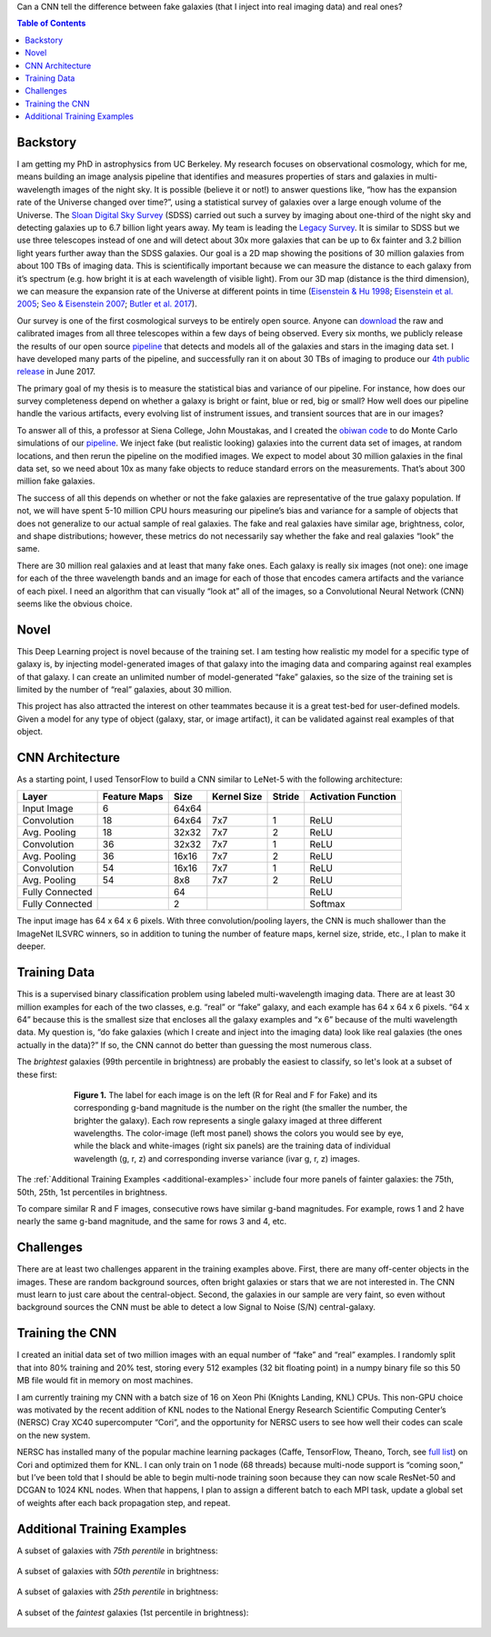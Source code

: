 .. raw:: html
  
  <h1>Deep Learning</h1>

Can a CNN tell the difference between fake galaxies (that I inject into real imaging data) and real ones?

.. contents:: Table of Contents
  :depth: 2


Backstory
^^^^^^^^^^

I am getting my PhD in astrophysics from UC Berkeley. My research focuses on observational cosmology, which for me, means building an image analysis pipeline that identifies and measures properties of stars and galaxies in multi-wavelength images of the night sky. It is possible (believe it or not!) to answer questions like, “how has the expansion rate of the Universe changed over time?”, using a statistical survey of galaxies over a large enough volume of the Universe. The `Sloan Digital Sky Survey <http://www.sdss.org>`_ (SDSS) carried out such a survey by imaging about one-third of the night sky and detecting galaxies up to 6.7 billion light years away. My team is leading the `Legacy Survey <http://www.legacysurvey.org>`_. It is similar to SDSS but we use three telescopes instead of one and will detect about 30x more galaxies that can be up to 6x fainter and 3.2 billion light years further away than the SDSS galaxies. Our goal is a 2D map showing the positions of 30 million galaxies from about 100 TBs of imaging data. This is scientifically important because we can measure the distance to each galaxy from it’s spectrum (e.g. how bright it is at each wavelength of visible light). From our 3D map (distance is the third dimension), we can measure the expansion rate of the Universe at different points in time (`Eisenstein & Hu 1998 <https://arxiv.org/abs/astro-ph/9709112>`_; `Eisenstein et al. 2005 <https://arxiv.org/abs/astro-ph/0501171>`_; `Seo & Eisenstein 2007 <https://arxiv.org/abs/astro-ph/0701079>`_; `Butler et al. 2017  <https://arxiv.org/abs/1607.03150>`_).

Our survey is one of the first cosmological surveys to be entirely open source. Anyone can `download <http://archive.noao.edu/search/query>`_ the raw and calibrated images from all three telescopes within a few days of being observed. Every six months, we publicly release the results of our open source `pipeline <https://github.com/legacysurvey/legacypipe>`_ that detects and models all of the galaxies and stars in the imaging data set. I have developed many parts of the pipeline, and successfully ran it on about 30 TBs of imaging to produce our `4th public release <http://legacysurvey.org/dr4/description>`_ in June 2017. 

The primary goal of my thesis is to measure the statistical bias and variance of our pipeline. For instance, how does our survey completeness depend on whether a galaxy is bright or faint, blue or red, big or small? How well does our pipeline handle the various artifacts, every evolving list of instrument issues, and transient sources that are in our images?

To answer all of this, a professor at Siena College, John Moustakas, and I created the `obiwan code <https://github.com/legacysurvey/obiwan>`_ to do Monte Carlo simulations of our `pipeline <https://github.com/legacysurvey/legacypipe>`_. We inject fake (but realistic looking) galaxies into the current data set of images, at random locations, and then rerun the pipeline on the modified images. We expect to model about 30 million galaxies in the final data set, so we need about 10x as many fake objects to reduce standard errors on the measurements. That’s about 300 million fake galaxies.

The success of all this depends on whether or not the fake galaxies are representative of the true galaxy population. If not, we will have spent 5-10 million CPU hours measuring our pipeline’s bias and variance for a sample of objects that does not generalize to our actual sample of real galaxies. The fake and real galaxies have similar age, brightness, color, and shape distributions; however, these metrics do not necessarily say whether the fake and real galaxies “look” the same. 

There are 30 million real galaxies and at least that many fake ones. Each galaxy is really six images (not one): one image for each of the three wavelength bands and an image for each of those that encodes camera artifacts and the variance of each pixel. I need an algorithm that can visually “look at” all of the images, so a Convolutional Neural Network (CNN) seems like the obvious choice.


Novel 
^^^^^^

This Deep Learning project is novel because of the training set. I am testing how realistic my model for a specific type of galaxy is, by injecting model-generated images of that galaxy into the imaging data and comparing against real examples of that galaxy. I can create an unlimited number of model-generated “fake” galaxies, so the size of the training set is limited by the number of “real” galaxies, about 30 million.

This project has also attracted the interest on other teammates because it is a great test-bed for user-defined models. Given a model for any type of object (galaxy, star, or image artifact), it can be validated against real examples of that object.


CNN Architecture
^^^^^^^^^^^^^^^^^

As a starting point, I used TensorFlow to build a CNN similar to LeNet-5 with the following architecture: 

.. list-table:: 
   :widths: auto
   :header-rows: 1
   :align: left

   * - Layer
     - Feature Maps
     - Size
     - Kernel Size
     - Stride
     - Activation Function
   * - Input Image
     - 6
     - 64x64
     - 
     - 
     - 
   * - Convolution
     - 18
     - 64x64
     - 7x7
     - 1
     - ReLU
   * - Avg. Pooling
     - 18
     - 32x32
     - 7x7
     - 2
     - ReLU
   * - Convolution
     - 36
     - 32x32
     - 7x7
     - 1
     - ReLU
   * - Avg. Pooling
     - 36
     - 16x16
     - 7x7
     - 2
     - ReLU
   * - Convolution
     - 54
     - 16x16
     - 7x7
     - 1
     - ReLU
   * - Avg. Pooling
     - 54
     - 8x8
     - 7x7
     - 2
     - ReLU
   * - Fully Connected
     - 
     - 64 
     - 
     - 
     - ReLU
   * - Fully Connected
     - 
     - 2 
     - 
     - 
     - Softmax

The input image has 64 x 64 x 6 pixels. With three convolution/pooling layers, the CNN is much shallower than the ImageNet ILSVRC winners, so in addition to tuning the number of feature maps, kernel size, stride, etc., I plan to make it deeper.


Training Data
^^^^^^^^^^^^^

This is a supervised binary classification problem using labeled multi-wavelength imaging data. There are at least 30 million examples for each of the two classes, e.g. “real” or “fake” galaxy, and each example has 64 x 64 x 6 pixels. “64 x 64” because this is the smallest size that encloses all the galaxy examples and “x 6” because of the multi wavelength data. My question is, “do fake galaxies (which I create and inject into the imaging data) look like real galaxies (the ones actually in the data)?” If so, the CNN cannot do better than guessing the most numerous class.

The *brightest* galaxies (99th percentile in brightness) are probably the easiest to classify, so let's look at a subset of these first: 

.. figure:: _static/fake_real_mosaic_istart_0.png
   :width: 600 px
   :figwidth: 600 px
   :align: center

   **Figure 1.** The label for each image is on the left (R for Real and F for Fake)  and its corresponding g-band magnitude is the number on the right (the smaller the number, the brighter the galaxy). Each row represents a single galaxy imaged at three different wavelengths. The color-image (left most panel) shows the colors you would see by eye, while the black and white-images (right six panels) are the training data of individual wavelength (g, r, z) and corresponding inverse variance (ivar g, r, z) images.

The :ref:`Additional Training Examples <additional-examples>` include four more panels of fainter galaxies: the 75th, 50th, 25th, 1st percentiles in brightness.

To compare similar R and F images, consecutive rows have similar g-band magnitudes. For example, rows 1 and 2 have nearly the same g-band magnitude, and the same for rows 3 and 4, etc.

Challenges
^^^^^^^^^^

There are at least two challenges apparent in the training examples above. First, there are many off-center objects in the images. These are random background sources, often bright galaxies or stars that we are not interested in. The CNN must learn to just care about the central-object. Second, the galaxies in our sample are very faint, so even without background sources the CNN must be able to detect a low Signal to Noise (S/N) central-galaxy.


Training the CNN
^^^^^^^^^^^^^^^^^^

I created an initial data set of two million images with an equal number of “fake” and “real” examples. I randomly split that into 80% training and 20% test, storing every 512 examples (32 bit floating point) in a numpy binary file so this 50 MB file would fit in memory on most machines.

I am currently training my CNN with a batch size of 16 on Xeon Phi (Knights Landing, KNL) CPUs. This non-GPU choice was motivated by the recent addition of KNL nodes to the National Energy Research Scientific Computing Center’s (NERSC) Cray XC40 supercomputer “Cori”, and the opportunity for NERSC users to see how well their codes can scale on the new system. 

NERSC has installed many of the popular machine learning packages (Caffe, TensorFlow, Theano, Torch, see `full list <http://www.nersc.gov/users/data-analytics/data-analytics-2/deep-learning/using-tensorflow-at-nersc>`_) on Cori and optimized them for KNL. I can only train on 1 node (68 threads) because multi-node support is “coming soon,” but I’ve been told that I should be able to begin multi-node training soon because they can now scale ResNet-50 and DCGAN to 1024 KNL nodes. When that happens, I plan to assign a different batch to each MPI task, update a global set of weights after each back propagation step, and repeat.

.. _additional-examples:

Additional Training Examples
^^^^^^^^^^^^^^^^^^^^^^^^^^^^^

A subset of galaxies with *75th perentile* in brightness:

.. figure:: _static/fake_real_mosaic_istart_64.png
   :width: 600 px
   :figwidth: 600 px
   :align: center

A subset of galaxies with *50th perentile* in brightness:

.. figure:: _static/fake_real_mosaic_istart_112.png
   :width: 600 px
   :figwidth: 600 px
   :align: center

A subset of galaxies with *25th perentile* in brightness:

.. figure:: _static/fake_real_mosaic_istart_208.png
   :width: 600 px
   :figwidth: 600 px
   :align: center

A subset of the *faintest* galaxies (1st percentile in brightness):

.. figure:: _static/fake_real_mosaic_istart_254.png
   :width: 600 px
   :figwidth: 600 px
   :align: center
